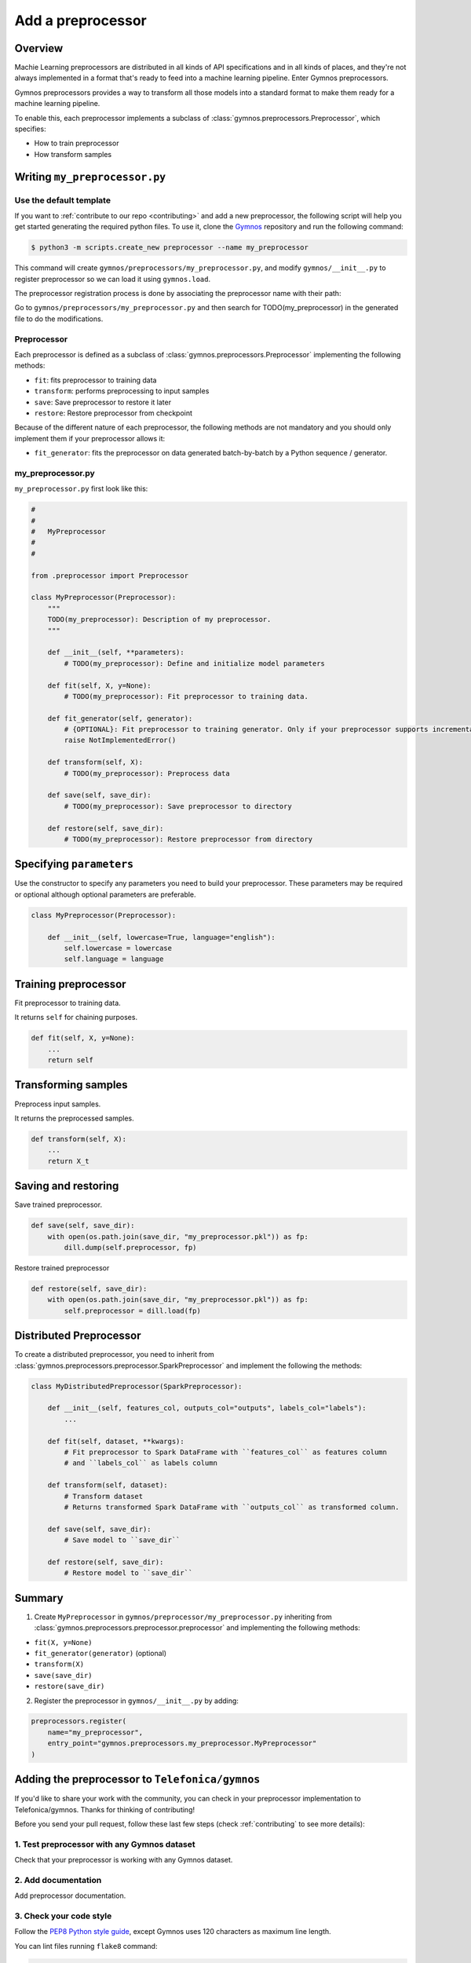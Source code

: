 ####################
Add a preprocessor
####################

Overview
=========

Machie Learning preprocessors are distributed in all kinds of API specifications and in all kinds of places, and they're not always implemented in a format that's ready to feed into a machine learning pipeline. Enter Gymnos preprocessors.

Gymnos preprocessors provides a way to transform all those models into a standard format to make them ready for a machine learning pipeline.

To enable this, each preprocessor implements a subclass of :class:`gymnos.preprocessors.Preprocessor`, which specifies:

* How to train preprocessor
* How transform samples

Writing ``my_preprocessor.py``
===============================

Use the default template
-------------------------
If you want to :ref:`contribute to our repo <contributing>` and add a new preprocessor, the following script will help you get started generating the required python files. To use it, clone the `Gymnos <https://github.com/Telefonica/gymnos>`_ repository and run the following command:

.. code-block:: console

  $ python3 -m scripts.create_new preprocessor --name my_preprocessor

This command will create ``gymnos/preprocessors/my_preprocessor.py``, and modify ``gymnos/__init__.py`` to register preprocessor so we can load it using ``gymnos.load``.

The preprocessor registration process is done by associating the preprocessor name with their path:

.. code-block:: python
    :caption: gymnos/__init__.py

    preprocessors.register(
        name="my_preprocessor",
        entry_point="gymnos.preprocessors.my_preprocessor.MyPreprocessor"
    )

Go to ``gymnos/preprocessors/my_preprocessor.py`` and then search for TODO(my_preprocessor) in the generated file to do the modifications.

Preprocessor
------------
Each preprocessor is defined as a subclass of :class:`gymnos.preprocessors.Preprocessor` implementing the following methods:

* ``fit``: fits preprocessor to training data
* ``transform``: performs preprocessing to input samples
* ``save``: Save preprocessor to restore it later
* ``restore``: Restore preprocessor from checkpoint

Because of the different nature of each preprocessor, the following methods are not mandatory and you should only implement them if your preprocessor allows it:

* ``fit_generator``: fits the preprocessor on data generated batch-by-batch by a Python sequence / generator.

my_preprocessor.py
-------------------

``my_preprocessor.py`` first look like this:

.. code-block:: python

    #
    #
    #   MyPreprocessor
    #
    #

    from .preprocessor import Preprocessor

    class MyPreprocessor(Preprocessor):
        """
        TODO(my_preprocessor): Description of my preprocessor.
        """

        def __init__(self, **parameters):
            # TODO(my_preprocessor): Define and initialize model parameters

        def fit(self, X, y=None):
            # TODO(my_preprocessor): Fit preprocessor to training data.

        def fit_generator(self, generator):
            # {OPTIONAL}: Fit preprocessor to training generator. Only if your preprocessor supports incremental learning
            raise NotImplementedError()

        def transform(self, X):
            # TODO(my_preprocessor): Preprocess data

        def save(self, save_dir):
            # TODO(my_preprocessor): Save preprocessor to directory

        def restore(self, save_dir):
            # TODO(my_preprocessor): Restore preprocessor from directory


Specifying ``parameters``
===========================
Use the constructor to specify any parameters you need to build your preprocessor. These parameters may be required or optional although optional parameters are preferable.

.. code-block:: python

    class MyPreprocessor(Preprocessor):

        def __init__(self, lowercase=True, language="english"):
            self.lowercase = lowercase
            self.language = language

Training preprocessor
=======================

Fit preprocessor to training data.

It returns ``self`` for chaining purposes.

.. code-block:: python

    def fit(self, X, y=None):
        ...
        return self

Transforming samples
=======================

Preprocess input samples.

It returns the preprocessed samples.

.. code-block:: python

    def transform(self, X):
        ...
        return X_t

Saving and restoring
===========================

Save trained preprocessor.

.. code-block:: python

    def save(self, save_dir):
        with open(os.path.join(save_dir, "my_preprocessor.pkl")) as fp:
            dill.dump(self.preprocessor, fp)


Restore trained preprocessor

.. code-block:: python

    def restore(self, save_dir):
        with open(os.path.join(save_dir, "my_preprocessor.pkl")) as fp:
            self.preprocessor = dill.load(fp)

Distributed Preprocessor
=========================

To create a distributed preprocessor, you need to inherit from :class:`gymnos.preprocessors.preprocessor.SparkPreprocessor` and implement the following the methods:

.. code-block:: python

    class MyDistributedPreprocessor(SparkPreprocessor):

        def __init__(self, features_col, outputs_col="outputs", labels_col="labels"):
            ...

        def fit(self, dataset, **kwargs):
            # Fit preprocessor to Spark DataFrame with ``features_col`` as features column
            # and ``labels_col`` as labels column

        def transform(self, dataset):
            # Transform dataset
            # Returns transformed Spark DataFrame with ``outputs_col`` as transformed column.

        def save(self, save_dir):
            # Save model to ``save_dir``

        def restore(self, save_dir):
            # Restore model to ``save_dir``

Summary
=============

1. Create ``MyPreprocessor`` in ``gymnos/preprocessor/my_preprocessor.py`` inheriting from :class:`gymnos.preprocessors.preprocessor.preprocessor` and implementing the following methods:

- ``fit(X, y=None)``
- ``fit_generator(generator)`` (optional)
- ``transform(X)``
- ``save(save_dir)``
- ``restore(save_dir)``

2. Register the preprocessor in ``gymnos/__init__.py`` by adding:

.. code-block:: python

    preprocessors.register(
        name="my_preprocessor",
        entry_point="gymnos.preprocessors.my_preprocessor.MyPreprocessor"
    )


Adding the preprocessor to ``Telefonica/gymnos``
===================================================

If you'd like to share your work with the community, you can check in your preprocessor implementation to Telefonica/gymnos. Thanks for thinking of contributing!

Before you send your pull request, follow these last few steps (check :ref:`contributing` to see more details):

1. Test preprocessor with any Gymnos dataset
--------------------------------------------------
Check that your preprocessor is working with any Gymnos dataset.

2. Add documentation
----------------------
Add preprocessor documentation.

3. Check your code style
--------------------------
Follow the `PEP8 Python style guide <https://www.python.org/dev/peps/pep-0008/>`_, except Gymnos uses 120 characters as maximum line length.

You can lint files running ``flake8`` command:

.. code-block:: console

    $ flake8

Adding the preprocessor from other repository
=================================================

You can also add a preprocessor from other repository in a very simple way by converting your repository in a Python library.

Once you have defined your ``setup.py``, create and register your Gymnos preprocessors in the same way we have shown.

Here is a minimal example. Say we have our library named ``gymnos_my_preprocessors`` and we want to add the preprocessor ``my_preprocessor``. You have to:

1. Create ``MyPreprocessor`` in ``gymnos_my_preprocessors/my_preprocessor.py`` inheriting from :class:`gymnos.preprocessors.preprocessor.preprocessor` and implementing the abstract methods
2. Register preprocessor in your module ``__init__.py`` referencing the name and the path:

.. code-block:: python
    :caption: gymnos_my_preprocessors/__init__.py

    import gymnos

    gymnos.preprocessors.register(
        name="my_preprocessor",
        entry_point="gymnos_my_preprocessors.my_preprocessor.MyPreprocessor"
    )


That's it, when someone wants to run ``my_preprocessor`` from ``gymnos_my_preprocessors``, simply ``pip install`` the package and reference the package when you are loading the preprocessor with the following format: ``<module_name>:<preprocessor_name>``.

For example:

.. code-block:: python

    gymnos.preprocessors.load("gymnos_my_preprocessors:my_preprocessor")
